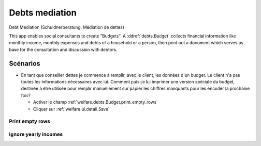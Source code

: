 .. _welfare.debts:

===================
Debts mediation
===================

Debt Mediation (Schuldnerberatung, Médiation de dettes)

This app enables social consultants to create "Budgets".
A :ddref:`debts.Budget` collects financial 
information like monthly income, monthly expenses and debts 
of a household or a person, then print out a document which serves 
as base for the consultation and discussion with debtors.


Scénarios
=========

- En tant que conseiller dettes je commence à remplir, avec le client, 
  les données d'un budget. Le client n'a pas 
  toutes les informations nécessaires avec lui. 
  Comment puis-je lui imprimer une version spéciale du budget, 
  destinée à être utilisée pour remplir manuellement sur papier 
  les chiffres manquants pour les encoder la prochaine fois?
  
  - Activer le champ :ref:`welfare.debts.Budget.print_empty_rows`
  - Cliquer sur :ref:`welfare.ui.detail.Save`


.. actor:: debts.Actor

.. actor:: debts.Budget


.. _welfare.debts.Budget.print_empty_rows:

Print empty rows
----------------

.. _welfare.debts.Budget.ignore_yearly_incomes:

Ignore yearly incomes
---------------------



.. actor:: debts.MyBudgets
.. actor:: debts.ResultByBudget
.. actor:: debts.Entry
.. actor:: debts.EntriesByBudget

